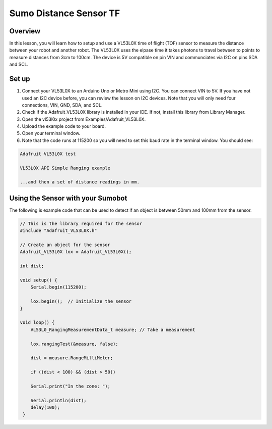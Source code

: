 Sumo Distance Sensor TF
======================

Overview
--------

In this lesson, you will learn how to setup and use a VL53L0X time of flight (TOF) sensor to measure the distance between your robot and another robot. The VL53L0X uses the elpase time it takes photons to travel between to points to measure distances from 3cm to 100cm. The device is 5V compatible on pin VIN and communciates via I2C on pins SDA and SCL.

.. figure:: images/image78.png
   :alt: 

Set up
------

#. Connect your VL53L0X to an Arduino Uno or Metro Mini using I2C. You can connect VIN to 5V. If you have not used an I2C device before, you can review the lesson on I2C devices. Note that you will only need four connections, VIN, GND, SDA, and SCL.

#. Check if the Adafruit_VL53L0X library is installed in your IDE. If not, install this library from Library Manager.

#. Open the vl53l0x project from Examples/Adafruit_VL53L0X.

#. Upload the example code to your board.

#. Open your terminal window.

#. Note that the code runs at 115200 so you will need to set this baud
   rate in the terminal window. You should see:
.. code-block:: c

   Adafruit VL53L0X test

   VL53L0X API Simple Ranging example

   ...and then a set of distance readings in mm.

Using the Sensor with your Sumobot
------------------------------------

The following is example code that can be used to detect if an object is between 50mm and 100mm from the sensor.

.. code-block:: c

   // This is the library required for the sensor
   #include "Adafruit_VL53L0X.h"

   // Create an object for the sensor
   Adafruit_VL53L0X lox = Adafruit_VL53L0X();

   int dist;
   
   void setup() {                
       Serial.begin(115200);
       
       lox.begin();  // Initialize the sensor
   }
   
   void loop() {
       VL53L0_RangingMeasurementData_t measure; // Take a measurement
    
       lox.rangingTest(&measure, false);
    
       dist = measure.RangeMilliMeter;
    
       if ((dist < 100) && (dist > 50))
    
       Serial.print("In the zone: ");
    
       Serial.println(dist);
       delay(100);
    }

   
